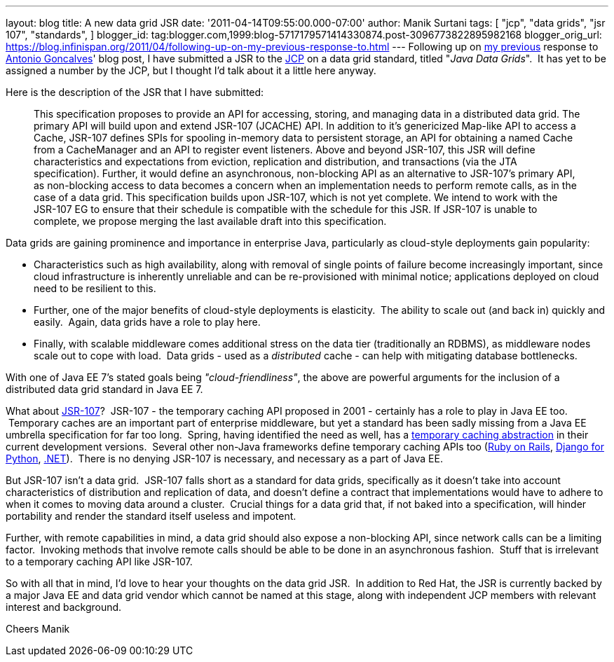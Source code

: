 ---
layout: blog
title: A new data grid JSR
date: '2011-04-14T09:55:00.000-07:00'
author: Manik Surtani
tags: [ "jcp",
"data grids",
"jsr 107",
"standards",
]
blogger_id: tag:blogger.com,1999:blog-5717179571414330874.post-3096773822895982168
blogger_orig_url: https://blog.infinispan.org/2011/04/following-up-on-my-previous-response-to.html
---
Following up on
http://infinispan.blogspot.com/2011/02/jsr-107-and-jsr-on-data-grids.html[my
previous] response to
http://agoncal.wordpress.com/2011/02/11/java-ee-7-i-have-a-few-dreams/[Antonio
Goncalves]' blog post, I have submitted a JSR to the
http://www.jcp.org/[JCP] on a data grid standard, titled "_Java Data
Grids_".  It has yet to be assigned a number by the JCP, but I thought
I'd talk about it a little here anyway.

Here is the description of the JSR that I have submitted:

_________________________________________________________________________________________________________________________________________________________________________________________________________________________________________________________________________________________________________________________________________________________________________________________________________________________
This specification proposes to provide an API for accessing, storing,
and managing data in a distributed data grid.
The primary API will build upon and extend JSR-107 (JCACHE) API. In
addition to it’s genericized Map-like API to access a Cache, JSR-107
defines SPIs for spooling in-memory data to persistent storage, an API
for obtaining a named Cache from a CacheManager and an API to register
event listeners.
Above and beyond JSR-107, this JSR will define characteristics and
expectations from eviction, replication and distribution, and
transactions (via the JTA specification). Further, it would define an
asynchronous, non-blocking API as an alternative to JSR-107’s primary
API, as non-blocking access to data becomes a concern when an
implementation needs to perform remote calls, as in the case of a data
grid.
This specification builds upon JSR-107, which is not yet complete. We
intend to work with the JSR-107 EG to ensure that their schedule is
compatible with the schedule for this JSR. If JSR-107 is unable to
complete, we propose merging the last available draft into this
specification.
_________________________________________________________________________________________________________________________________________________________________________________________________________________________________________________________________________________________________________________________________________________________________________________________________________________________

Data grids are gaining prominence and importance in enterprise Java,
particularly as cloud-style deployments gain popularity:


* Characteristics such as high availability, along with removal of
single points of failure become increasingly important, since cloud
infrastructure is inherently unreliable and can be re-provisioned with
minimal notice; applications deployed on cloud need to be resilient to
this.  
* Further, one of the major benefits of cloud-style deployments is
elasticity.  The ability to scale out (and back in) quickly and easily.
 Again, data grids have a role to play here.  
* Finally, with scalable middleware comes additional stress on the data
tier (traditionally an RDBMS), as middleware nodes scale out to cope
with load.  Data grids - used as a _distributed_ cache - can help with
mitigating database bottlenecks.


With one of Java EE 7's stated goals being _"cloud-friendliness"_, the
above are powerful arguments for the inclusion of a distributed data
grid standard in Java EE 7.

What about http://www.jcp.org/en/jsr/detail?id=107[JSR-107]?  JSR-107 -
the temporary caching API proposed in 2001 - certainly has a role to
play in Java EE too.  Temporary caches are an important part of
enterprise middleware, but yet a standard has been sadly missing from a
Java EE umbrella specification for far too long.  Spring, having
identified the need as well, has a
http://static.springsource.org/spring/docs/3.1.0.M1/spring-framework-reference/html/cache.html[temporary
caching abstraction] in their current development versions.  Several
other non-Java frameworks define temporary caching APIs too
(http://guides.rubyonrails.org/caching_with_rails.html[Ruby on Rails],
http://docs.djangoproject.com/en/1.3/topics/cache/[Django for Python],
http://msdn.microsoft.com/en-us/library/ms972379.aspx[.NET]).  There is
no denying JSR-107 is necessary, and necessary as a part of Java EE.

But JSR-107 isn't a data grid.  JSR-107 falls short as a standard for
data grids, specifically as it doesn't take into account characteristics
of distribution and replication of data, and doesn't define a contract
that implementations would have to adhere to when it comes to moving
data around a cluster.  Crucial things for a data grid that, if not
baked into a specification, will hinder portability and render the
standard itself useless and impotent.

Further, with remote capabilities in mind, a data grid should also
expose a non-blocking API, since network calls can be a limiting factor.
 Invoking methods that involve remote calls should be able to be done in
an asynchronous fashion.  Stuff that is irrelevant to a temporary
caching API like JSR-107.

So with all that in mind, I'd love to hear your thoughts on the data
grid JSR.  In addition to Red Hat, the JSR is currently backed by a
major Java EE and data grid vendor which cannot be named at this stage,
along with independent JCP members with relevant interest and
background.

Cheers
Manik
